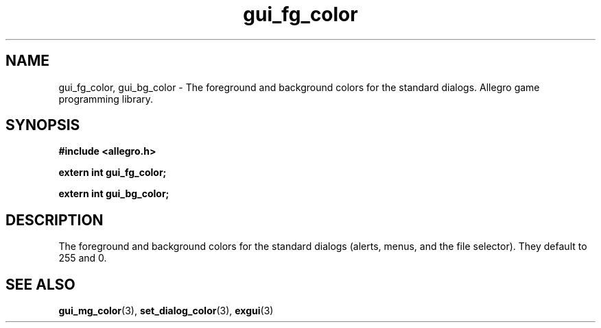 .\" Generated by the Allegro makedoc utility
.TH gui_fg_color 3 "version 4.4.3" "Allegro" "Allegro manual"
.SH NAME
gui_fg_color, gui_bg_color \- The foreground and background colors for the standard dialogs. Allegro game programming library.\&
.SH SYNOPSIS
.B #include <allegro.h>

.sp
.B extern int gui_fg_color;

.B extern int gui_bg_color;
.SH DESCRIPTION
The foreground and background colors for the standard dialogs (alerts, 
menus, and the file selector). They default to 255 and 0.

.SH SEE ALSO
.BR gui_mg_color (3),
.BR set_dialog_color (3),
.BR exgui (3)
